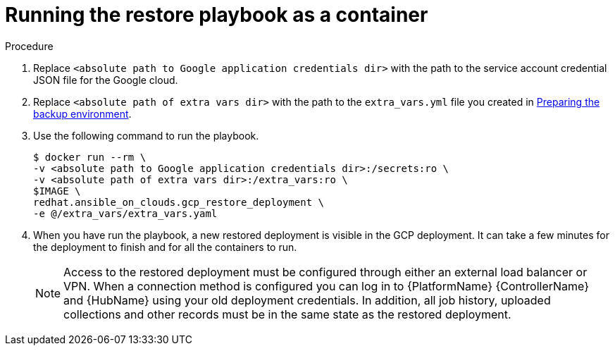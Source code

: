 [id="proc-gcp-run-restore-playbook-as-container"]

= Running the restore playbook as a container

.Procedure
. Replace `<absolute path to Google application credentials dir>` with the path to the service account credential JSON file for the Google cloud.
. Replace `<absolute path of extra vars dir>` with the path to the `extra_vars.yml` file you created in xref:proc-gcp-prepare-backup-environment_backup[Preparing the backup environment]. 
+
. Use the following command to run the playbook.
+
[literal, options="nowrap" subs="+attributes"]
----
$ docker run --rm \
-v <absolute path to Google application credentials dir>:/secrets:ro \
-v <absolute path of extra vars dir>:/extra_vars:ro \
$IMAGE \
redhat.ansible_on_clouds.gcp_restore_deployment \
-e @/extra_vars/extra_vars.yaml
----
+
. When you have run the playbook, a new restored deployment is visible in the GCP deployment. 
It can take a few minutes for the deployment to finish and for all the containers to run.
+
[NOTE]
=====
Access to the restored deployment must be configured through either an external load balancer or VPN. 
When a connection method is configured you can log in to {PlatformName} {ControllerName} and {HubName} using your old deployment credentials. 
In addition, all job history, uploaded collections and other records must be in the same state as the restored deployment.
=====